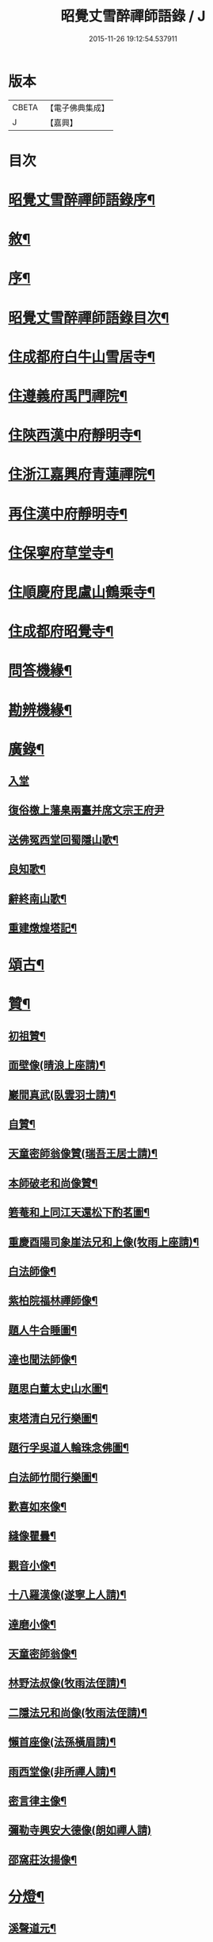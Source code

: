 #+TITLE: 昭覺丈雪醉禪師語錄 / J
#+DATE: 2015-11-26 19:12:54.537911
* 版本
 |     CBETA|【電子佛典集成】|
 |         J|【嘉興】    |

* 目次
* [[file:KR6q0415_001.txt::001-0309a2][昭覺丈雪醉禪師語錄序¶]]
* [[file:KR6q0415_001.txt::001-0309a22][敘¶]]
* [[file:KR6q0415_001.txt::0309b12][序¶]]
* [[file:KR6q0415_001.txt::0309c2][昭覺丈雪醉禪師語錄目次¶]]
* [[file:KR6q0415_001.txt::0310b4][住成都府白牛山雪居寺¶]]
* [[file:KR6q0415_001.txt::0311c23][住遵義府禹門禪院¶]]
* [[file:KR6q0415_001.txt::0314a18][住陝西漢中府靜明寺¶]]
* [[file:KR6q0415_002.txt::002-0316a4][住浙江嘉興府青蓮禪院¶]]
* [[file:KR6q0415_002.txt::0316b22][再住漢中府靜明寺¶]]
* [[file:KR6q0415_003.txt::003-0320b4][住保寧府草堂寺¶]]
* [[file:KR6q0415_003.txt::0322b19][住順慶府毘盧山鶴乘寺¶]]
* [[file:KR6q0415_004.txt::004-0323c4][住成都府昭覺寺¶]]
* [[file:KR6q0415_005.txt::005-0325c4][問答機緣¶]]
* [[file:KR6q0415_005.txt::0327c4][勘辨機緣¶]]
* [[file:KR6q0415_005.txt::0328b14][廣錄¶]]
** [[file:KR6q0415_005.txt::0328b14][入堂]]
** [[file:KR6q0415_005.txt::0328c30][復俗檄上藩臬兩臺并席文宗王府尹]]
** [[file:KR6q0415_005.txt::0329a18][送佛冤西堂回蜀隱山歌¶]]
** [[file:KR6q0415_005.txt::0329a30][良知歌¶]]
** [[file:KR6q0415_005.txt::0329b16][辭終南山歌¶]]
** [[file:KR6q0415_005.txt::0329c2][重建燉煌塔記¶]]
* [[file:KR6q0415_006.txt::006-0330a4][頌古¶]]
* [[file:KR6q0415_006.txt::0331c27][贊¶]]
** [[file:KR6q0415_006.txt::0331c28][初祖贊¶]]
** [[file:KR6q0415_006.txt::0332a8][面壁像(晴浪上座請)¶]]
** [[file:KR6q0415_006.txt::0332a11][巖間真武(臥雲羽士請)¶]]
** [[file:KR6q0415_006.txt::0332a14][自贊¶]]
** [[file:KR6q0415_006.txt::0332c16][天童密師翁像贊(瑞吾王居士請)¶]]
** [[file:KR6q0415_006.txt::0332c21][本師破老和尚像贊¶]]
** [[file:KR6q0415_006.txt::0332c30][箬菴和上同江天還松下酌茗圖¶]]
** [[file:KR6q0415_006.txt::0333a3][重慶酉陽司象崖法兄和上像(牧雨上座請)¶]]
** [[file:KR6q0415_006.txt::0333a7][白法師像¶]]
** [[file:KR6q0415_006.txt::0333a12][紫柏院福林禪師像¶]]
** [[file:KR6q0415_006.txt::0333a16][題人牛合睡圖¶]]
** [[file:KR6q0415_006.txt::0333a20][達也聞法師像¶]]
** [[file:KR6q0415_006.txt::0333a24][題思白董太史山水圖¶]]
** [[file:KR6q0415_006.txt::0333a30][東塔清白兄行樂圖¶]]
** [[file:KR6q0415_006.txt::0333b6][題行孚吳道人輪珠念佛圖¶]]
** [[file:KR6q0415_006.txt::0333b11][白法師竹間行樂圖¶]]
** [[file:KR6q0415_006.txt::0333b14][歡喜如來像¶]]
** [[file:KR6q0415_006.txt::0333b17][縫像瞿曇¶]]
** [[file:KR6q0415_006.txt::0333b21][觀音小像¶]]
** [[file:KR6q0415_006.txt::0333b25][十八羅漢像(遂寧上人請)¶]]
** [[file:KR6q0415_006.txt::0333b29][達磨小像¶]]
** [[file:KR6q0415_006.txt::0333c2][天童密師翁像¶]]
** [[file:KR6q0415_006.txt::0333c6][林野法叔像(牧雨法侄請)¶]]
** [[file:KR6q0415_006.txt::0333c11][二隱法兄和尚像(牧雨法侄請)¶]]
** [[file:KR6q0415_006.txt::0333c17][懶首座像(法孫橫眉請)¶]]
** [[file:KR6q0415_006.txt::0333c21][雨西堂像(非所禪人請)¶]]
** [[file:KR6q0415_006.txt::0333c25][密言律主像¶]]
** [[file:KR6q0415_006.txt::0333c30][彌勒寺興安大德像(朗如禪人請)]]
** [[file:KR6q0415_006.txt::0334a7][邵窩莊汝揚像¶]]
* [[file:KR6q0415_006.txt::0334a10][分燈¶]]
** [[file:KR6q0415_006.txt::0334a11][溪聲道元¶]]
** [[file:KR6q0415_006.txt::0334a13][月幢徹了¶]]
** [[file:KR6q0415_006.txt::0334a16][端鼻圓萬¶]]
** [[file:KR6q0415_006.txt::0334a19][懶生徹昇¶]]
** [[file:KR6q0415_006.txt::0334a22][大憨印我¶]]
** [[file:KR6q0415_006.txt::0334a25][懶石覺聆¶]]
** [[file:KR6q0415_006.txt::0334a28][雨樹行愚¶]]
** [[file:KR6q0415_006.txt::0334a30][哉生徹聞]]
** [[file:KR6q0415_006.txt::0334b4][佛冤徹綱¶]]
** [[file:KR6q0415_006.txt::0334b7][半生本襄¶]]
** [[file:KR6q0415_006.txt::0334b10][耨雲真實¶]]
** [[file:KR6q0415_006.txt::0334b12][鹿門徹巖¶]]
** [[file:KR6q0415_006.txt::0334b15][半月常涵¶]]
** [[file:KR6q0415_006.txt::0334b18][問潮海嶼¶]]
** [[file:KR6q0415_006.txt::0334b21][佛藏道海¶]]
** [[file:KR6q0415_006.txt::0334b24][石林道玉¶]]
** [[file:KR6q0415_006.txt::0334b27][慎獨古德¶]]
** [[file:KR6q0415_006.txt::0334b30][竹浪正生¶]]
** [[file:KR6q0415_006.txt::0334c3][良玉徹宣¶]]
** [[file:KR6q0415_006.txt::0334c6][無問淨徹¶]]
** [[file:KR6q0415_006.txt::0334c9][雲瑞如載¶]]
** [[file:KR6q0415_006.txt::0334c12][塼鏡如皓¶]]
* [[file:KR6q0415_007.txt::007-0335a4][法語¶]]
** [[file:KR6q0415_007.txt::007-0335a5][再三副寺¶]]
** [[file:KR6q0415_007.txt::007-0335a12][心不禪人¶]]
** [[file:KR6q0415_007.txt::007-0335a16][電書禪人¶]]
** [[file:KR6q0415_007.txt::007-0335a22][不會禪人¶]]
** [[file:KR6q0415_007.txt::007-0335a30][佛冤侍者]]
** [[file:KR6q0415_007.txt::0335b10][如壽居士¶]]
** [[file:KR6q0415_007.txt::0335b15][懶石維那¶]]
** [[file:KR6q0415_007.txt::0335b24][風竇副寺¶]]
** [[file:KR6q0415_007.txt::0335c6][智幻禪人¶]]
** [[file:KR6q0415_007.txt::0335c14][鋤月禪人¶]]
** [[file:KR6q0415_007.txt::0335c17][不多禪人¶]]
** [[file:KR6q0415_007.txt::0335c20][荷擔傳居士¶]]
** [[file:KR6q0415_007.txt::0335c25][補石禪人¶]]
** [[file:KR6q0415_007.txt::0335c28][守初禪人¶]]
** [[file:KR6q0415_007.txt::0335c30][彼岸禪人]]
** [[file:KR6q0415_007.txt::0336a4][雨樹愚監寺¶]]
** [[file:KR6q0415_007.txt::0336a11][慧舟禪人¶]]
** [[file:KR6q0415_007.txt::0336a20][耨雲禪人¶]]
** [[file:KR6q0415_007.txt::0336b5][瓦解居士病中乞語¶]]
** [[file:KR6q0415_007.txt::0336b18][牧牛歌示芥山禪人¶]]
** [[file:KR6q0415_007.txt::0336b28][十二時歌示寒暴書記¶]]
** [[file:KR6q0415_007.txt::0336c5][補石禪人¶]]
** [[file:KR6q0415_007.txt::0336c26][完白禪人¶]]
** [[file:KR6q0415_007.txt::0337a13][龍淵吼天禪人¶]]
** [[file:KR6q0415_007.txt::0337a26][劍鋒禪人¶]]
** [[file:KR6q0415_007.txt::0337b6][醉雲禪人¶]]
** [[file:KR6q0415_007.txt::0337b18][醉月典座¶]]
** [[file:KR6q0415_007.txt::0337b28][尹生禪人¶]]
** [[file:KR6q0415_007.txt::0337c5][權宰韓文學(諱大任)¶]]
* [[file:KR6q0415_007.txt::0337c15][佛事¶]]
** [[file:KR6q0415_007.txt::0337c16][為雨西堂起龕¶]]
** [[file:KR6q0415_007.txt::0337c24][為通天老宿火¶]]
** [[file:KR6q0415_007.txt::0337c29][為心田副寺火¶]]
** [[file:KR6q0415_007.txt::0338a3][費隱法叔訃音至拈香¶]]
* [[file:KR6q0415_008.txt::008-0338b4][書翰¶]]
** [[file:KR6q0415_008.txt::008-0338b5][復茆坡燕居兄¶]]
** [[file:KR6q0415_008.txt::008-0338b8][與破一禪人¶]]
** [[file:KR6q0415_008.txt::008-0338b14][復咸若佟護法(諱師聖)¶]]
** [[file:KR6q0415_008.txt::008-0338b29][復念祖高居士(諱佑釲)¶]]
** [[file:KR6q0415_008.txt::0338c10][復漢中靜明懶石首座¶]]
** [[file:KR6q0415_008.txt::0338c14][復潼川永伯刺史(諱錫胤)¶]]
** [[file:KR6q0415_008.txt::0338c26][復非眼劉居士(諱道開)¶]]
** [[file:KR6q0415_008.txt::0339a11][復明珠院主¶]]
** [[file:KR6q0415_008.txt::0339a20][上萬峰老和尚啟¶]]
** [[file:KR6q0415_008.txt::0339b13][復菊溪王府尹(諱玉生)¶]]
** [[file:KR6q0415_008.txt::0339b22][上雙桂老人¶]]
** [[file:KR6q0415_008.txt::0339b30][復佟漢符(諱可印)]]
** [[file:KR6q0415_008.txt::0339c7][復電書侄¶]]
* [[file:KR6q0415_008.txt::0339c22][行實¶]]
* [[file:KR6q0415_009.txt::009-0341a4][偈¶]]
** [[file:KR6q0415_009.txt::009-0341a5][送友還蜀¶]]
** [[file:KR6q0415_009.txt::009-0341a8][入蜀¶]]
** [[file:KR6q0415_009.txt::009-0341a11][臥佛¶]]
** [[file:KR6q0415_009.txt::009-0341a14][早梅¶]]
** [[file:KR6q0415_009.txt::009-0341a17][法派¶]]
** [[file:KR6q0415_009.txt::009-0341a19][汝州禮風穴沼祖塔¶]]
** [[file:KR6q0415_009.txt::009-0341a22][徑山禮玅喜杲祖塔¶]]
** [[file:KR6q0415_009.txt::009-0341a25][天童禮密師翁塔¶]]
** [[file:KR6q0415_009.txt::0341b2][金粟禮石車和上塔¶]]
** [[file:KR6q0415_009.txt::0341b5][普同塔¶]]
** [[file:KR6q0415_009.txt::0341b8][東塔¶]]
** [[file:KR6q0415_009.txt::0341b11][示芥山禪人¶]]
** [[file:KR6q0415_009.txt::0341b14][示望之歸居士¶]]
** [[file:KR6q0415_009.txt::0341b17][贈興善馥生師¶]]
** [[file:KR6q0415_009.txt::0341b20][雙鏡池¶]]
** [[file:KR6q0415_009.txt::0341b23][玲瓏崖¶]]
** [[file:KR6q0415_009.txt::0341b26][鐵蛇關¶]]
** [[file:KR6q0415_009.txt::0341b29][攔路菴¶]]
** [[file:KR6q0415_009.txt::0341c2][贈別峰姚居士¶]]
** [[file:KR6q0415_009.txt::0341c5][贈素寰劉醫士¶]]
** [[file:KR6q0415_009.txt::0341c8][病中示石劍禪人¶]]
** [[file:KR6q0415_009.txt::0341c11][示慧覺禪人¶]]
** [[file:KR6q0415_009.txt::0341c14][示天鼻禪人¶]]
** [[file:KR6q0415_009.txt::0341c17][別易修施居士¶]]
** [[file:KR6q0415_009.txt::0341c20][再晤文初兄¶]]
** [[file:KR6q0415_009.txt::0341c23][號孤漁兄還廣陵¶]]
** [[file:KR6q0415_009.txt::0341c26][贈常山李總戎¶]]
** [[file:KR6q0415_009.txt::0341c29][贈咸若佟總戎¶]]
** [[file:KR6q0415_009.txt::0342a2][與若斗韓戎府¶]]
** [[file:KR6q0415_009.txt::0342a5][壽澹竹法兄¶]]
** [[file:KR6q0415_009.txt::0342a9][送永伯項刺史任潼川¶]]
** [[file:KR6q0415_009.txt::0342a13][與寧羌蓉山李刺史¶]]
** [[file:KR6q0415_009.txt::0342a17][別雪臂法兄¶]]
** [[file:KR6q0415_009.txt::0342a20][送靈筏法兄¶]]
** [[file:KR6q0415_009.txt::0342a23][終南山示耨雲禪人¶]]
** [[file:KR6q0415_009.txt::0342a26][送石雲禪人還蜀¶]]
** [[file:KR6q0415_009.txt::0342a29][寄懶石首座¶]]
** [[file:KR6q0415_009.txt::0342b2][送言遠王司憲入蜀¶]]
** [[file:KR6q0415_009.txt::0342b5][贈東塔清白兄¶]]
** [[file:KR6q0415_009.txt::0342b9][上金城本師老和尚¶]]
** [[file:KR6q0415_009.txt::0342b13][子夜送費老和尚入福嚴¶]]
** [[file:KR6q0415_009.txt::0342b17][次詶埽菴譚護法¶]]
** [[file:KR6q0415_009.txt::0342b21][次詶公愚屠居士¶]]
** [[file:KR6q0415_009.txt::0342b25][移居別潔菴孫居士¶]]
** [[file:KR6q0415_009.txt::0342b29][復振公翁居士¶]]
** [[file:KR6q0415_009.txt::0342c3][復𨍏轢嚴居士¶]]
** [[file:KR6q0415_009.txt::0342c7][復端鼻書記¶]]
** [[file:KR6q0415_009.txt::0342c11][復溪聲首座¶]]
** [[file:KR6q0415_009.txt::0342c15][從軍行¶]]
** [[file:KR6q0415_009.txt::0342c19][贈戒超藏主¶]]
** [[file:KR6q0415_009.txt::0342c22][贈達中主人¶]]
** [[file:KR6q0415_009.txt::0342c25][壽金華南禪律師¶]]
** [[file:KR6q0415_009.txt::0342c28][送雨樹禪人¶]]
** [[file:KR6q0415_009.txt::0342c30][示玄素禪人]]
** [[file:KR6q0415_009.txt::0343a4][示慈和禪人¶]]
** [[file:KR6q0415_009.txt::0343a7][輓龍池萬如和尚¶]]
** [[file:KR6q0415_009.txt::0343a11][福城次白法師自勵韻¶]]
** [[file:KR6q0415_009.txt::0343a15][壽念祖高居士¶]]
** [[file:KR6q0415_009.txt::0343a19][東塔大悲閣工竣¶]]
** [[file:KR6q0415_009.txt::0343a23][送二隱和尚住龍淵¶]]
** [[file:KR6q0415_009.txt::0343a27][示繩墨禪人¶]]
** [[file:KR6q0415_009.txt::0343a29][送鏡堂老園頭]]
** [[file:KR6q0415_009.txt::0343b4][次大冶法侄¶]]
** [[file:KR6q0415_009.txt::0343b7][壽進善劉居士¶]]
** [[file:KR6q0415_009.txt::0343b9][送繩吾馬居士入蜀¶]]
** [[file:KR6q0415_009.txt::0343b12][與瑞吾王居士¶]]
** [[file:KR6q0415_009.txt::0343b15][示策眉智成衣¶]]
** [[file:KR6q0415_009.txt::0343b18][山居¶]]
** [[file:KR6q0415_009.txt::0343b30][東塔次詶埽菴譚護法]]
** [[file:KR6q0415_009.txt::0343c6][次詶酉珊周居士¶]]
** [[file:KR6q0415_009.txt::0343c9][山水圖(雪瀾侍者請題)¶]]
** [[file:KR6q0415_009.txt::0343c12][號夔生禪人¶]]
** [[file:KR6q0415_009.txt::0343c15][號心池種月¶]]
** [[file:KR6q0415_009.txt::0343c18][號補石徹冶¶]]
** [[file:KR6q0415_009.txt::0343c21][送懶拙禪人之福嚴¶]]
** [[file:KR6q0415_009.txt::0343c24][同雨樹監寺採薇¶]]
** [[file:KR6q0415_009.txt::0343c27][悼嘯石其監寺¶]]
** [[file:KR6q0415_009.txt::0343c30][示華山三寒靜主¶]]
** [[file:KR6q0415_009.txt::0344a3][雪竇寺¶]]
** [[file:KR6q0415_009.txt::0344a6][華山題希夷陳先生臥石¶]]
** [[file:KR6q0415_009.txt::0344a10][次詶古南牧雲和尚¶]]
** [[file:KR6q0415_009.txt::0344a14][同而敕錢居士南湖晚渡¶]]
** [[file:KR6q0415_009.txt::0344a18][寄思甫姚居士¶]]
** [[file:KR6q0415_009.txt::0344a22][壽文川周老居士九十¶]]
** [[file:KR6q0415_009.txt::0344a26][九日風雨寄天游駱居士¶]]
** [[file:KR6q0415_009.txt::0344a30][次白法師相湖韻¶]]
** [[file:KR6q0415_009.txt::0344b4][道霖號牧雨¶]]
** [[file:KR6q0415_009.txt::0344b7][風菊¶]]
** [[file:KR6q0415_009.txt::0344b10][送完白禪人之龍淵¶]]
** [[file:KR6q0415_009.txt::0344b13][送醉月禪人之龍淵¶]]
** [[file:KR6q0415_009.txt::0344b16][送醉雲禪人之龍淵¶]]
** [[file:KR6q0415_009.txt::0344b19][悼芥山禪人¶]]
** [[file:KR6q0415_009.txt::0344b22][示耕雲禪人¶]]
** [[file:KR6q0415_009.txt::0344b25][懷雪臂法兄和尚¶]]
** [[file:KR6q0415_009.txt::0344b28][送旨白禪人還蜀¶]]
** [[file:KR6q0415_009.txt::0344b30][示月聲行者]]
** [[file:KR6q0415_009.txt::0344c4][子修高居士參父母未生前求偈¶]]
** [[file:KR6q0415_009.txt::0344c7][雪中送省文法師請藏還襄之淨信菴(有序)¶]]
** [[file:KR6q0415_009.txt::0344c18][讀石者朱護法淨土問¶]]
** [[file:KR6q0415_009.txt::0344c21][禮定光佛¶]]
** [[file:KR6q0415_009.txt::0344c24][寄懶生首座¶]]
** [[file:KR6q0415_009.txt::0344c27][寄端鼻書記¶]]
** [[file:KR6q0415_009.txt::0344c30][送井覷侄¶]]
** [[file:KR6q0415_009.txt::0345a3][正宗監寺¶]]
** [[file:KR6q0415_009.txt::0345a6][送橫眉孫¶]]
** [[file:KR6q0415_009.txt::0345a9][壽偶菴知藏¶]]
** [[file:KR6q0415_009.txt::0345a12][若千汪護法(諱毓珍)¶]]
** [[file:KR6q0415_009.txt::0345a15][復吉人梁梓州(諱泰來)¶]]
** [[file:KR6q0415_009.txt::0345a18][送菊溪王府尹(諱玉生)¶]]
** [[file:KR6q0415_009.txt::0345b9][秋日吟¶]]
** [[file:KR6q0415_009.txt::0345b12][次餘菴郭憲臺¶]]
** [[file:KR6q0415_009.txt::0345b17][漁樵耕讀畫¶]]
** [[file:KR6q0415_009.txt::0345b26][龍隱潭¶]]
** [[file:KR6q0415_009.txt::0345b29][響石¶]]
** [[file:KR6q0415_009.txt::0345c2][汀聲¶]]
** [[file:KR6q0415_009.txt::0345c5][野笛¶]]
** [[file:KR6q0415_009.txt::0345c8][紙窗鳴¶]]
** [[file:KR6q0415_009.txt::0345c11][山居¶]]
** [[file:KR6q0415_009.txt::0345c18][月印山大冶侄請題¶]]
** [[file:KR6q0415_009.txt::0345c21][贈休菴律主移居¶]]
** [[file:KR6q0415_009.txt::0345c24][偕友蒼兄金陵湖邊對月¶]]
** [[file:KR6q0415_009.txt::0345c27][廬山寶樹¶]]
** [[file:KR6q0415_009.txt::0345c30][贈雲霧山天然律主¶]]
** [[file:KR6q0415_009.txt::0346a3][偕獨冠弟登黃鶴樓¶]]
** [[file:KR6q0415_009.txt::0346a6][別奏凱陳俠士¶]]
** [[file:KR6q0415_009.txt::0346a9][鴈宕¶]]
** [[file:KR6q0415_009.txt::0346a12][贈廣田駱成衣¶]]
** [[file:KR6q0415_009.txt::0346a15][號權宰韓茂才(諱大任)¶]]
** [[file:KR6q0415_009.txt::0346a18][雨遊北巖洞¶]]
* [[file:KR6q0415_010.txt::010-0346b4][偈下¶]]
** [[file:KR6q0415_010.txt::010-0346b5][萬竹道中¶]]
** [[file:KR6q0415_010.txt::010-0346b9][遊白兔亭¶]]
** [[file:KR6q0415_010.txt::010-0346b13][鯉魚洞次韻¶]]
** [[file:KR6q0415_010.txt::010-0346b17][復清化安羽士¶]]
** [[file:KR6q0415_010.txt::010-0346b21][送帝臣張孝廉南宮¶]]
** [[file:KR6q0415_010.txt::010-0346b25][宿廬山香爐峰白香山艸堂¶]]
** [[file:KR6q0415_010.txt::010-0346b29][赤壁晚步¶]]
** [[file:KR6q0415_010.txt::0346c3][留別岳生楊黃岡¶]]
** [[file:KR6q0415_010.txt::0346c7][郢江晚泊自勵¶]]
** [[file:KR6q0415_010.txt::0346c11][中梁山¶]]
** [[file:KR6q0415_010.txt::0346c15][悼雨樹西堂¶]]
** [[file:KR6q0415_010.txt::0346c19][誕日自勵¶]]
** [[file:KR6q0415_010.txt::0346c23][雪吟¶]]
** [[file:KR6q0415_010.txt::0346c27][庚子除夕¶]]
** [[file:KR6q0415_010.txt::0346c30][留別元操張貢元]]
** [[file:KR6q0415_010.txt::0347a5][留別蘇寰劉居士¶]]
** [[file:KR6q0415_010.txt::0347a9][別懶首座¶]]
** [[file:KR6q0415_010.txt::0347a13][雨晴喜樂軒巴檀越凱歸(諱克勇)¶]]
** [[file:KR6q0415_010.txt::0347a17][贈靈巖電書侄¶]]
** [[file:KR6q0415_010.txt::0347a21][寄禹門策眉監院¶]]
** [[file:KR6q0415_010.txt::0347a25][石芝次半月維那¶]]
** [[file:KR6q0415_010.txt::0347a29][詶離和尚祝言¶]]
** [[file:KR6q0415_010.txt::0347b3][空樹次韻¶]]
** [[file:KR6q0415_010.txt::0347b7][謝子存魏司李補藏¶]]
** [[file:KR6q0415_010.txt::0347b11][壽離指和尚¶]]
** [[file:KR6q0415_010.txt::0347b15][哭法叔費和尚¶]]
** [[file:KR6q0415_010.txt::0347b19][里中行¶]]
** [[file:KR6q0415_010.txt::0347b23][密縣白松¶]]
** [[file:KR6q0415_010.txt::0347b27][中秋詶席文宗韻(諱教事)¶]]
** [[file:KR6q0415_010.txt::0347b30][冒雨尋菊]]
** [[file:KR6q0415_010.txt::0347c5][偕問潮過浮橋¶]]
** [[file:KR6q0415_010.txt::0347c9][壽閬州菊溪王府尹(諱玉生)¶]]
** [[file:KR6q0415_010.txt::0347c13][雪中除夕寄司李姚公(諱締虞)¶]]
** [[file:KR6q0415_010.txt::0347c17][遊二陳讀書巖¶]]
** [[file:KR6q0415_010.txt::0347c21][青羊宮次韻¶]]
** [[file:KR6q0415_010.txt::0347c25][艸堂次韻¶]]
** [[file:KR6q0415_010.txt::0347c29][洗墨池贈渭公冀府尹¶]]
** [[file:KR6q0415_010.txt::0348a3][哭親¶]]
** [[file:KR6q0415_010.txt::0348a7][復佟護法來韻(諱可鎔)¶]]
** [[file:KR6q0415_010.txt::0348a11][題臘梅復漢符佟護法(諱可印)¶]]
** [[file:KR6q0415_010.txt::0348a15][送懶石首座之滇¶]]
** [[file:KR6q0415_010.txt::0348a19][棧道行¶]]
** [[file:KR6q0415_010.txt::0348a22][贈凌雲楊居士(諱璟星)¶]]
** [[file:KR6q0415_010.txt::0348a25][福城別清白主人¶]]
** [[file:KR6q0415_010.txt::0348a28][號龍章巴護法(諱養元)¶]]
** [[file:KR6q0415_010.txt::0348a30][壽白鹿澹竹和尚]]
** [[file:KR6q0415_010.txt::0348b4][雲峰客雨¶]]
** [[file:KR6q0415_010.txt::0348b7][遊坡亭值雨¶]]
** [[file:KR6q0415_010.txt::0348b14][廬山石隱菴¶]]
** [[file:KR6q0415_010.txt::0348b17][五老峰¶]]
** [[file:KR6q0415_010.txt::0348b20][九江送雨樹監寺¶]]
** [[file:KR6q0415_010.txt::0348b23][送風竇維那¶]]
** [[file:KR6q0415_010.txt::0348b26][贈竹隱禪人¶]]
** [[file:KR6q0415_010.txt::0348b29][贈九一常居士¶]]
** [[file:KR6q0415_010.txt::0348c2][贈斗垣陳觀察¶]]
** [[file:KR6q0415_010.txt::0348c5][訪峰宜上座¶]]
** [[file:KR6q0415_010.txt::0348c8][雨宿天台¶]]
** [[file:KR6q0415_010.txt::0348c11][贈電書侄¶]]
** [[file:KR6q0415_010.txt::0348c14][贈井覷侄¶]]
** [[file:KR6q0415_010.txt::0348c17][偕耨雲歸雲二禪人宿破菴¶]]
** [[file:KR6q0415_010.txt::0348c20][送樂軒巴護法人滇(諱克勇)¶]]
** [[file:KR6q0415_010.txt::0348c23][壽明軒李國手¶]]
** [[file:KR6q0415_010.txt::0348c26][送雪基孫還粵¶]]
** [[file:KR6q0415_010.txt::0348c29][送傳宗老衲還隴¶]]
** [[file:KR6q0415_010.txt::0349a2][立石山復毒鋒禪人¶]]
** [[file:KR6q0415_010.txt::0349a5][偕離和尚冒雨過東巖¶]]
** [[file:KR6q0415_010.txt::0349a8][錦屏山次詶猶龍楊藩司¶]]
** [[file:KR6q0415_010.txt::0349a11][武侯祠¶]]
** [[file:KR6q0415_010.txt::0349a14][空樹¶]]
** [[file:KR6q0415_010.txt::0349a17][復青印陸巴州(諱鑑)¶]]
** [[file:KR6q0415_010.txt::0349a20][贈梵僧¶]]
** [[file:KR6q0415_010.txt::0349a23][偕靈木禪師晚步¶]]
** [[file:KR6q0415_010.txt::0349a26][挽平叔梁司馬(諱應奇)¶]]
** [[file:KR6q0415_010.txt::0349a29][觀白雨贈法一侄孫¶]]
** [[file:KR6q0415_010.txt::0349b2][送息知禪人歸醉佛樓¶]]
** [[file:KR6q0415_010.txt::0349b5][壽司李姚護法¶]]
** [[file:KR6q0415_010.txt::0349b8][躍馬折鼻¶]]
** [[file:KR6q0415_010.txt::0349b11][白塔¶]]
** [[file:KR6q0415_010.txt::0349b14][贈素懷靜主¶]]
** [[file:KR6q0415_010.txt::0349b17][寓蓮花寺¶]]
** [[file:KR6q0415_010.txt::0349b24][佛手巖¶]]
** [[file:KR6q0415_010.txt::0349b27][號塞乎禪人¶]]
** [[file:KR6q0415_010.txt::0349b30][送電書法侄入山¶]]
** [[file:KR6q0415_010.txt::0349c3][憩鶴乘寺¶]]
** [[file:KR6q0415_010.txt::0349c6][登毘盧山¶]]
** [[file:KR6q0415_010.txt::0349c9][挂燈山¶]]
** [[file:KR6q0415_010.txt::0349c12][勗占魁李居士¶]]
** [[file:KR6q0415_010.txt::0349c15][庭前柏¶]]
** [[file:KR6q0415_010.txt::0349c18][再上毘盧山¶]]
** [[file:KR6q0415_010.txt::0349c21][贈性如禪人¶]]
** [[file:KR6q0415_010.txt::0349c24][示默印禪彥¶]]
** [[file:KR6q0415_010.txt::0349c27][贈玉安禪座¶]]
** [[file:KR6q0415_010.txt::0349c30][送永安禪德¶]]
** [[file:KR6q0415_010.txt::0350a3][示六湛大德¶]]
** [[file:KR6q0415_010.txt::0350a6][送正宗監寺¶]]
** [[file:KR6q0415_010.txt::0350a9][示玉亭陳居士¶]]
** [[file:KR6q0415_010.txt::0350a12][送耨雲維那回艸堂¶]]
** [[file:KR6q0415_010.txt::0350a15][留別李期主¶]]
** [[file:KR6q0415_010.txt::0350a18][過伏龍山¶]]
** [[file:KR6q0415_010.txt::0350a21][癸卯春闢昭覺¶]]
** [[file:KR6q0415_010.txt::0350a24][創甘露菴¶]]
* 卷
** [[file:KR6q0415_001.txt][昭覺丈雪醉禪師語錄 1]]
** [[file:KR6q0415_002.txt][昭覺丈雪醉禪師語錄 2]]
** [[file:KR6q0415_003.txt][昭覺丈雪醉禪師語錄 3]]
** [[file:KR6q0415_004.txt][昭覺丈雪醉禪師語錄 4]]
** [[file:KR6q0415_005.txt][昭覺丈雪醉禪師語錄 5]]
** [[file:KR6q0415_006.txt][昭覺丈雪醉禪師語錄 6]]
** [[file:KR6q0415_007.txt][昭覺丈雪醉禪師語錄 7]]
** [[file:KR6q0415_008.txt][昭覺丈雪醉禪師語錄 8]]
** [[file:KR6q0415_009.txt][昭覺丈雪醉禪師語錄 9]]
** [[file:KR6q0415_010.txt][昭覺丈雪醉禪師語錄 10]]
